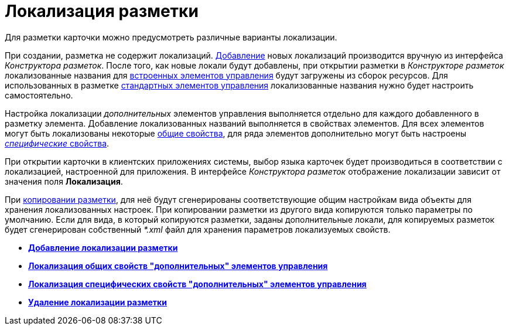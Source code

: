 = Локализация разметки

Для разметки карточки можно предусмотреть различные варианты локализации.

При создании, разметка не содержит локализаций. xref:lay_Locale_add.adoc[Добавление] новых локализаций производится вручную из интерфейса _Конструктора разметок_. После того, как новые локали будут добавлены, при открытии разметки в _Конструкторе разметок_ локализованные названия для xref:lay_Control_elements_hardcode.adoc[встроенных элементов управления] будут загружены из сборок ресурсов. Для использованных в разметке xref:lay_Control_elements.adoc[стандартных элементов управления] локализованные названия нужно будет настроить самостоятельно.

Настройка локализации _дополнительных_ элементов управления выполняется отдельно для каждого добавленного в разметку элемента. Добавление локализованных названий выполняется в свойствах элементов. Для всех элементов могут быть локализованы некоторые xref:lay_Elements_general.adoc[общие свойства], для ряда элементов дополнительно могут быть настроены xref:lay_Locale_specific_element_properties.adoc[_специфические_ свойства].

При открытии карточки в клиентских приложениях системы, выбор языка карточек будет производиться в соответствии с локализацией, настроенной для приложения. В интерфейсе _Конструктора разметок_ отображение локализации зависит от значения поля *Локализация*.

При xref:lay_Layout_copy.adoc[копировании разметки], для неё будут сгенерированы соответствующие общим настройкам вида объекты для хранения локализованных настроек. При копировании разметки из другого вида копируются только параметры по умолчанию. Если для вида, в который копируются разметки, заданы дополнительные локали, для копируемых разметок будет сгенерирован собственный _*.xml_ файл для хранения параметров локализуемых свойств. 

* *xref:../pages/lay_Locale_add.adoc[Добавление локализации разметки]* +
* *xref:../pages/lay_Locale_common_element_properties.adoc[Локализация общих свойств "дополнительных" элементов управления]* +
* *xref:../pages/lay_Locale_specific_element_properties.adoc[Локализация специфических свойств "дополнительных" элементов управления]* +
* *xref:../pages/lay_Locale_delete.adoc[Удаление локализации разметки]* +
